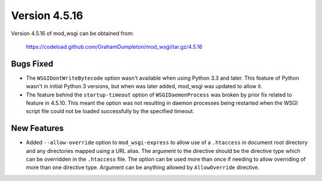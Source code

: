 ==============
Version 4.5.16
==============

Version 4.5.16 of mod_wsgi can be obtained from:

  https://codeload.github.com/GrahamDumpleton/mod_wsgi/tar.gz/4.5.16

Bugs Fixed
----------

* The ``WSGIDontWriteBytecode`` option wasn't available when using Python 3.3
  and later. This feature of Python wasn't in initial Python 3 versions, but
  when was later added, mod_wsgi was updated to allow it.

* The feature behind the ``startup-timeout`` option of ``WSGIDaemonProcess``
  was broken by prior fix related to feature in 4.5.10. This meant the option
  was not resulting in daemon processes being restarted when the WSGI script
  file could not be loaded successfully by the specified timeout.

New Features
------------

* Added ``--allow-override`` option to ``mod_wsgi-express`` to allow use of
  a ``.htaccess`` in document root directory and any directories mapped
  using a URL alias. The argument to the directive should be the directive
  type which can be overridden in the ``.htaccess`` file. The option can be
  used more than once if needing to allow overriding of more than one
  directive type. Argument can be anything allowed by ``AllowOverride``
  directive.
